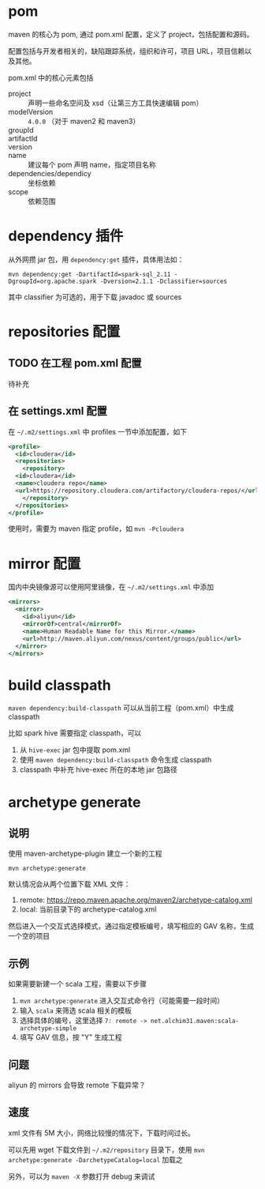 * pom

maven 的核心为 pom, 通过 pom.xml 配置，定义了 project，包括配置和源码。

配置包括与开发者相关的，缺陷跟踪系统，组织和许可，项目 URL，项目信赖以及其他。

pom.xml 中的核心元素包括

- project :: 声明一些命名空间及 xsd（让第三方工具快速编辑 pom）
- modelVersion :: =4.0.0= （对于 maven2 和 maven3）
- groupId ::
- artifactId ::
- version ::
- name :: 建议每个 pom 声明 name，指定项目名称
- dependencies/dependicy :: 坐标依赖
- scope :: 依赖范围

* dependency 插件

从外网攒 jar 包，用 =dependency:get= 插件，具体用法如：

#+BEGIN_SRC shell
mvn dependency:get -DartifactId=spark-sql_2.11 -DgroupId=org.apache.spark -Dversion=2.1.1 -Dclassifier=sources
#+END_SRC

其中 classifier 为可选的，用于下载 javadoc 或 sources

* repositories 配置

** TODO 在工程 pom.xml 配置

待补充

** 在 settings.xml 配置

在 =~/.m2/settings.xml= 中 profiles 一节中添加配置，如下

#+BEGIN_SRC xml
  <profile>
    <id>cloudera</id>
    <repositories>
      <repository>
	<id>cloudera</id>
	<name>cloudera repo</name>
	<url>https://repository.cloudera.com/artifactory/cloudera-repos/</url>
      </repository>
    </repositories>
  </profile>
#+END_SRC

使用时，需要为 maven 指定 profile，如 =mvn -Pcloudera=

* mirror 配置

国内中央镜像源可以使用阿里镜像，在 =~/.m2/settings.xml= 中添加

#+BEGIN_SRC xml
  <mirrors>
    <mirror>
      <id>aliyun</id>
      <mirrorOf>central</mirrorOf>
      <name>Human Readable Name for this Mirror.</name>
      <url>http://maven.aliyun.com/nexus/content/groups/public</url>
    </mirror>
  </mirrors>
#+END_SRC

* build classpath 

=maven dependency:build-classpath= 可以从当前工程（pom.xml）中生成 classpath

比如 spark hive 需要指定 classpath，可以

1. 从 =hive-exec= jar 包中提取 pom.xml
2. 使用 =maven dependency:build-classpath= 命令生成 classpath
3. classpath 中补充 hive-exec 所在的本地 jar 包路径
* archetype generate

** 说明
   :PROPERTIES:
   :CUSTOM_ID: 说明
   :END:

 使用 maven-archetype-plugin 建立一个新的工程

 #+BEGIN_EXAMPLE
     mvn archetype:generate
 #+END_EXAMPLE

 默认情况会从两个位置下载 XML 文件：

 1. remote: https://repo.maven.apache.org/maven2/archetype-catalog.xml
 2. local: 当前目录下的 archetype-catalog.xml

 然后进入一个交互式选择模式，通过指定模板编号，填写相应的 GAV
 名称，生成一个空的项目

** 示例
   :PROPERTIES:
   :CUSTOM_ID: 示例
   :END:

 如果需要新建一个 scala 工程，需要以下步骤

 1. =mvn archetype:generate= 进入交互式命令行（可能需要一段时间）
 2. 输入 =scala= 来筛选 scala 相关的模板
 3. 选择具体的编号，这里选择
    =7: remote -> net.alchim31.maven:scala-archetype-simple=
 4. 填写 GAV 信息，按 "Y" 生成工程

** 问题
   :PROPERTIES:
   :CUSTOM_ID: 问题
   :END:

 aliyun 的 mirrors 会导致 remote 下载异常？

** 速度
   :PROPERTIES:
   :CUSTOM_ID: 速度
   :END:

 xml 文件有 5M 大小，网络比较慢的情况下，下载时间过长。

 可以先用 wget 下载文件到 =~/.m2/repository= 目录下，使用
 =mvn  archetype:generate -DarchetypeCatalog=local= 加载之

 另外，可以为 =maven -X= 参数打开 debug 来调试
